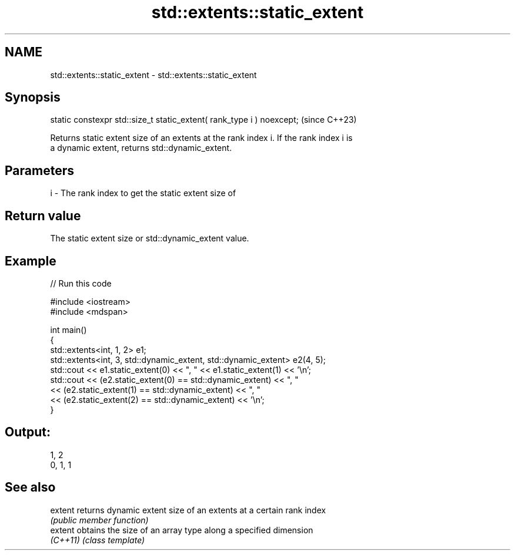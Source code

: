 .TH std::extents::static_extent 3 "2024.06.10" "http://cppreference.com" "C++ Standard Libary"
.SH NAME
std::extents::static_extent \- std::extents::static_extent

.SH Synopsis
   static constexpr std::size_t static_extent( rank_type i ) noexcept;  (since C++23)

   Returns static extent size of an extents at the rank index i. If the rank index i is
   a dynamic extent, returns std::dynamic_extent.

.SH Parameters

   i - The rank index to get the static extent size of

.SH Return value

   The static extent size or std::dynamic_extent value.

.SH Example


// Run this code

 #include <iostream>
 #include <mdspan>

 int main()
 {
     std::extents<int, 1, 2> e1;
     std::extents<int, 3, std::dynamic_extent, std::dynamic_extent> e2(4, 5);
     std::cout << e1.static_extent(0) << ", " << e1.static_extent(1) << '\\n';
     std::cout << (e2.static_extent(0) == std::dynamic_extent) << ", "
               << (e2.static_extent(1) == std::dynamic_extent) << ", "
               << (e2.static_extent(2) == std::dynamic_extent) << '\\n';
 }

.SH Output:

 1, 2
 0, 1, 1

.SH See also

   extent  returns dynamic extent size of an extents at a certain rank index
           \fI(public member function)\fP
   extent  obtains the size of an array type along a specified dimension
   \fI(C++11)\fP \fI(class template)\fP
